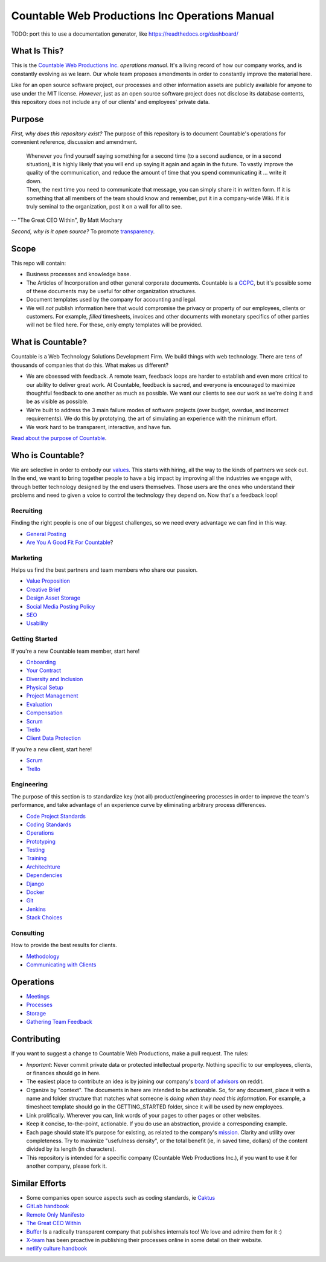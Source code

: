 Countable Web Productions Inc Operations Manual
===============================================

TODO: port this to use a documentation generator, like
`https://readthedocs.org/dashboard/ <https://readthedocs.org/dashboard/>`__

What Is This?
-------------

This is the `Countable Web Productions Inc. <http://countable.ca>`__
*operations manual*. It's a living record of how our company works, and
is constantly evolving as we learn. Our whole team proposes amendments
in order to constantly improve the material here.

Like for an open source software project, our processes and other
information assets are publicly available for anyone to use under the
MIT license. *However*, just as an open source software project does not
disclose its database contents, this repository does not include any of
our clients' and employees' private data.

Purpose
-------

*First, why does this repository exist?* The purpose of this repository
is to document Countable's operations for convenient reference,
discussion and amendment.

   | Whenever you find yourself saying something for a second time (to a
     second audience, or in a second situation), it is highly likely
     that you will end up saying it again and again in the future. To
     vastly improve the quality of the communication, and reduce the
     amount of time that you spend communicating it … write it down.
   | Then, the next time you need to communicate that message, you can
     simply share it in written form. If it is something that all
     members of the team should know and remember, put it in a
     company-wide Wiki. If it is truly seminal to the organization, post
     it on a wall for all to see.

-- "The Great CEO Within", By Matt Mochary

*Second, why is it open source?* To promote
`transparency <./philosophy/TRANSPARENCY.rst>`__.

Scope
-----

This repo will contain:

-  Business processes and knowledge base.
-  The Articles of Incorporation and other general corporate documents.
   Countable is a
   `CCPC <http://www.cra-arc.gc.ca/E/pub/tp/it458r2/it458r2-e.html>`__,
   but it's possible some of these documents may be useful for other
   organization structures.
-  Document templates used by the company for accounting and legal.
-  We will *not* publish information here that would compromise the
   privacy or property of our employees, clients or customers. For
   example, *filled* timesheets, invoices and other documents with
   monetary specifics of other parties will not be filed here. For
   these, only empty templates will be provided.

What is Countable?
------------------

Countable is a Web Technology Solutions Development Firm. We build
things with web technology. There are tens of thousands of companies
that do this. What makes us different?

-  We are obsessed with feedback. A remote team, feedback loops are
   harder to establish and even more critical to our ability to deliver
   great work. At Countable, feedback is sacred, and everyone is
   encouraged to maximize thoughtful feedback to one another as much as
   possible. We want our clients to see our work as we're doing it and
   be as visible as possible.
-  We're built to address the 3 main failure modes of software projects
   (over budget, overdue, and incorrect requirements). We do this by
   prototying, the art of simulating an experience with the minimum
   effort.
-  We work hard to be transparent, interactive, and have fun.

`Read about the purpose of Countable <./philosophy/PURPOSE.rst>`__.

Who is Countable?
-----------------

We are selective in order to embody our `values <./philosophy/VALUES.rst>`__. This
starts with hiring, all the way to the kinds of partners we seek out. In
the end, we want to bring together people to have a big impact by
improving all the industries we engage with, through better technology
designed by the end users themselves. Those users are the ones who
understand their problems and need to given a voice to control the
technology they depend on. Now that's a feedback loop!

Recruiting
~~~~~~~~~~

Finding the right people is one of our biggest challenges, so we need
every advantage we can find in this way.

-  `General Posting <./peopleops/recruiting/RECRUITING.rst>`__
-  `Are You A Good Fit For Countable <./peopleops/recruiting/HIRING_FIT.rst>`__?

Marketing
~~~~~~~~~

Helps us find the best partners and team members who share our passion.

-  `Value Proposition <./sales/VALUE_PROP.rst>`__
-  `Creative Brief <./ux/CREATIVE_BRIEF.rst>`__
-  `Design Asset Storage <./ux/NON_CODE_ASSETS.rst>`__
-  `Social Media Posting Policy <./ux/SOCIAL_MEDIA.rst>`__
-  `SEO <./ux/SEO.rst>`__
-  `Usability <./ux/USABILITY.rst>`__

Getting Started
~~~~~~~~~~~~~~~

If you're a new Countable team member, start here!

-  `Onboarding <./peopleops/ONBOARDING.rst>`__
-  `Your Contract <./peopleops/SUBCONTRACTOR_AGREEMENT.rst>`__
-  `Diversity and Inclusion <./peopleops/DIVERSITY_AND_INCLUSION.rst>`__
-  `Physical Setup <./peopleops/PHYSICAL_SETUP.rst>`__
-  `Project Management <./operations/PROJECT_MANAGEMENT.rst>`__
-  `Evaluation <./peopleops/PERFORMANCE_EVALUATION.rst>`__
-  `Compensation <./peopleops/COMPENSATION.rst>`__
-  `Scrum <./operations/SCRUM.rst>`__
-  `Trello <./operations/TRELLO.rst>`__
-  `Client Data Protection <./operations/CLIENT_DATA_PROTECTION.rst>`__

If you're a new client, start here!

-  `Scrum <./operations/SCRUM.rst>`__
-  `Trello <./operations/TRELLO.rst>`__

Engineering
~~~~~~~~~~~

The purpose of this section is to standardize key (not all)
product/engineering processes in order to improve the team's
performance, and take advantage of an experience curve by eliminating
arbitrary process differences.

-  `Code Project Standards <./developers/PROJECT_STANDARDS.rst>`__
-  `Coding Standards <./developers/CODING_STANDARDS.rst>`__
-  `Operations <./devops/DEV_OPERATIONS.rst>`__
-  `Prototyping <./developers/PROTOTYPING.rst>`__
-  `Testing <./developers/TESTING.rst>`__
-  `Training <./developers/TRAINING.rst>`__
-  `Architechture <./developers/ARCHITECTURE.rst>`__
-  `Dependencies <./developers/DEPENDENCIES.rst>`__
-  `Django <./developers/DJANGO.rst>`__
-  `Docker <./devops/DOCKER.rst>`__
-  `Git <./developers/GIT.rst>`__
-  `Jenkins <./devops/JENKINS.rst>`__
-  `Stack Choices <./devops/STACK_CHOICES.rst>`__

Consulting
~~~~~~~~~~

How to provide the best results for clients.

-  `Methodology <./operations/METHODOLOGY.rst>`__
-  `Communicating with Clients <./operations/COMMUNICATING_WITH_CLIENTS.rst>`__

Operations
----------

-  `Meetings <./peopleops/MEETINGS.rst>`__
-  `Processes <./operations/PROCESSES.rst>`__
-  `Storage <./operations/FILE_STORAGE.rst>`__
-  `Gathering Team Feedback <./admin/TEAM_FEEDBACK_PROCESS.rst>`__

Contributing
------------

If you want to suggest a change to Countable Web Productions, make a
pull request. The rules:

-  *Important*: Never commit private data or protected intellectual
   property. Nothing specific to our employees, clients, or finances
   should go in here.
-  The easiest place to contribute an idea is by joining our company's
   `board of advisors <https://www.reddit.com/r/countableweb>`__ on
   reddit.
-  Organize by "context". The documents in here are intended to be
   actionable. So, for any document, place it with a name and folder
   structure that matches what someone is *doing when they need this
   information*. For example, a timesheet template should go in the
   GETTING_STARTED folder, since it will be used by new employees.
-  Link prolifically. Wherever you can, link words of your pages to
   other pages or other websites.
-  Keep it concise, to-the-point, actionable. If you do use an
   abstraction, provide a corresponding example.
-  Each page should state it's purpose for existing, as related to the
   company's `mission <./MISSION.rst>`__. Clarity and utility over
   completeness. Try to maximize "usefulness density", or the total
   benefit (ie, in saved time, dollars) of the content divided by its
   length (in characters).
-  This repository is intended for a specific company (Countable Web
   Productions Inc.), if you want to use it for another company, please
   fork it.

Similar Efforts
---------------

-  Some companies open source aspects such as coding standards, ie
   `Caktus <https://github.com/caktus/developer-documentation>`__
-  `GitLab handbook <https://about.gitlab.com/handbook/>`__
-  `Remote Only Manifesto <https://www.remoteonly.org/>`__
-  `The Great CEO
   Within <https://docs.google.com/document/d/1ZJZbv4J6FZ8Dnb0JuMhJxTnwl-dwqx5xl0s65DE3wO8/preview#>`__
-  `Buffer <https://open.buffer.com/>`__ Is a radically transparent
   company that publishes internals too! We love and admire them for it
   :)
-  `X-team <https://x-team.com/remote-team-guide/>`__ has been proactive
   in publishing their processes online in some detail on their website.
-  `netlify culture
   handbook <https://github.com/netlify/culture-handbook/blob/master/values.rst>`__
